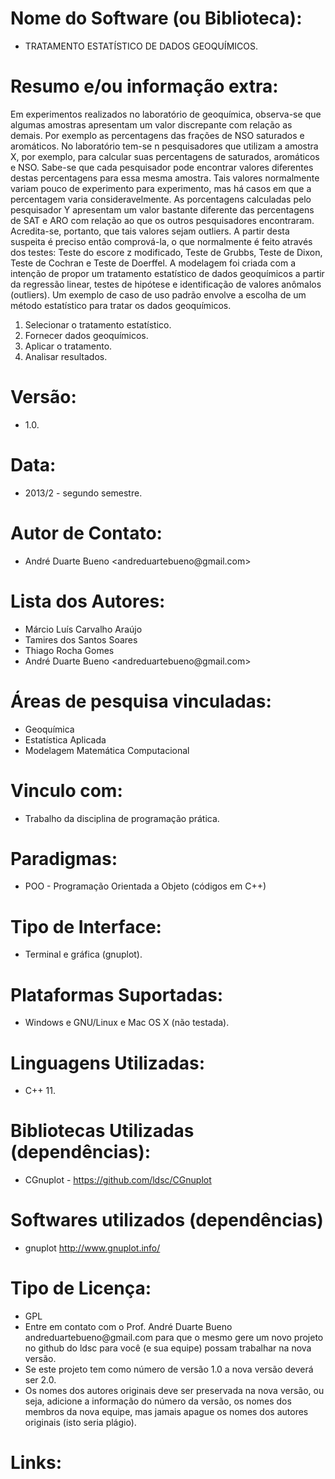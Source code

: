 
* Nome do Software (ou Biblioteca):
- TRATAMENTO ESTATÍSTICO DE DADOS GEOQUÍMICOS.

* Resumo e/ou informação extra: 
Em experimentos realizados no laboratório de geoquímica, observa-se que algumas amostras apresentam um valor discrepante com relação as demais.
Por exemplo as percentagens das frações de NSO saturados e aromáticos.
No laboratório tem-se n pesquisadores que utilizam a amostra X, por exemplo, para calcular suas percentagens de saturados, aromáticos e NSO. Sabe-se que cada pesquisador pode encontrar valores diferentes destas percentagens para essa mesma amostra. Tais valores normalmente variam pouco de experimento para experimento, mas há casos em que a percentagem varia consideravelmente. As porcentagens calculadas pelo pesquisador Y apresentam um valor bastante diferente das percentagens de SAT e ARO com relação ao que os outros pesquisadores encontraram. Acredita-se, portanto, que tais valores sejam outliers. A partir desta suspeita é preciso então comprová-la, o que normalmente é feito através dos testes: Teste do escore z modificado, Teste de Grubbs, Teste de Dixon, Teste de Cochran e Teste de Doerffel.
A modelagem foi criada com a intenção de propor um tratamento estatístico de dados geoquímicos a partir da regressão linear, testes de hipótese e identificação de valores anômalos (outliers).
Um exemplo de caso de uso padrão envolve a escolha de um método estatístico para tratar os dados geoquímicos.
1. Selecionar o tratamento estatístico.
2. Fornecer dados geoquímicos.
3. Aplicar o tratamento.
4. Analisar resultados.

* Versão: 
- 1.0.

* Data:
- 2013/2 - segundo semestre.
  
* Autor de Contato:
- André Duarte Bueno <andreduartebueno@gmail.com>

* Lista dos Autores:
- Márcio Luís Carvalho Araújo
- Tamires dos Santos Soares
- Thiago Rocha Gomes
- André Duarte Bueno <andreduartebueno@gmail.com>

* Áreas de pesquisa vinculadas: 
- Geoquímica
- Estatística Aplicada
- Modelagem Matemática Computacional

* Vinculo com: 
- Trabalho da disciplina de programação prática.

* Paradigmas: 
- POO - Programação Orientada a Objeto (códigos em C++)

* Tipo de Interface: 
- Terminal e gráfica (gnuplot).

* Plataformas Suportadas: 
- Windows e GNU/Linux e Mac OS X (não testada).

* Linguagens Utilizadas: 
- C++ 11.

* Bibliotecas Utilizadas (dependências):
- CGnuplot - https://github.com/ldsc/CGnuplot

* Softwares utilizados (dependências)
- gnuplot http://www.gnuplot.info/

* Tipo de Licença:
- GPL
- Entre em contato com o Prof. André Duarte Bueno
  andreduartebueno@gmail.com
  para que o mesmo gere um novo projeto no github do ldsc para você (e sua equipe) possam trabalhar na nova versão.
- Se este projeto tem como número de versão 1.0 a nova versão deverá ser 2.0.
- Os nomes dos autores originais deve ser preservada na nova versão, ou seja, adicione a informação do número da versão, os nomes dos membros da nova equipe, mas jamais apague os nomes dos autores originais (isto seria plágio).
  
* Links:

